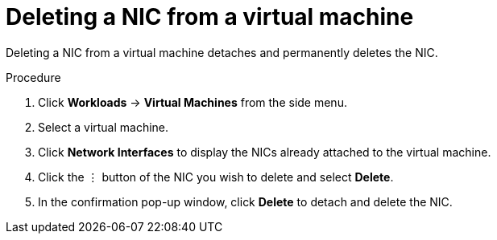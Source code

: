 // Module included in the following assemblies:
//
// * cnv_users_guide/cnv_users_guide.adoc

[[cnv-vm-delete-nic-web]]
= Deleting a NIC from a virtual machine

Deleting a NIC from a virtual machine detaches and permanently deletes the NIC. 

.Procedure

. Click *Workloads* -> *Virtual Machines* from the side menu.
. Select a virtual machine.
. Click *Network Interfaces* to display the NICs already attached to the virtual machine.
. Click the &#8942; button of the NIC you wish to delete and select *Delete*. 
. In the confirmation pop-up window, click *Delete* to detach and delete the NIC. 

